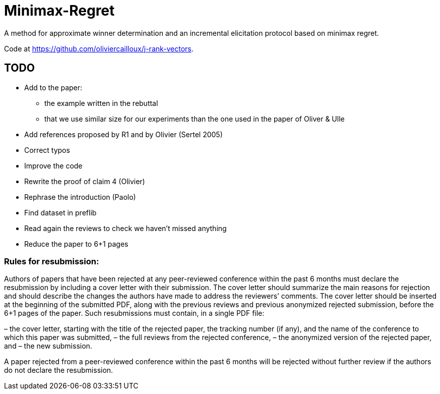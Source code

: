 = Minimax-Regret
A method for approximate winner determination and an incremental elicitation protocol based on minimax regret.

Code at https://github.com/oliviercailloux/j-rank-vectors.


== TODO
* Add to the paper:
** the example written in the rebuttal
** that we use similar size for our experiments than the one used in the paper of Oliver & Ulle
* Add references proposed by R1 and by Olivier (Sertel 2005)
* Correct typos 
* Improve the code
* Rewrite the proof of claim 4 (Olivier)
* Rephrase the introduction (Paolo)
* Find dataset in preflib
* Read again the reviews to check we haven't missed anything
* Reduce the paper to 6+1 pages

=== Rules for resubmission:
Authors of papers that have been rejected at any peer-reviewed conference within the past 6 months must declare the resubmission by including a cover letter with their submission. The cover letter should summarize the main reasons for rejection and should describe the changes the authors have made to address the reviewers’ comments. The cover letter should be inserted at the beginning of the submitted PDF, along with the previous reviews and previous anonymized rejected submission, before the 6+1 pages of the paper. Such resubmissions must contain, in a single PDF file:

– the cover letter, starting with the title of the rejected paper, the tracking number (if any), and the name of the conference to which this paper was submitted,
– the full reviews from the rejected conference,
– the anonymized version of the rejected paper, and
– the new submission.

A paper rejected from a peer-reviewed conference within the past 6 months  will be rejected without further review if the authors do not declare the resubmission.
